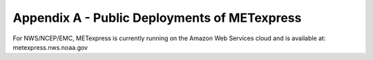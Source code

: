.. _appendixA:


Appendix A - Public Deployments of METexpress
=============================================

For NWS/NCEP/EMC, METexpress is currently running on the Amazon Web Services cloud and is available at:
metexpress.nws.noaa.gov


